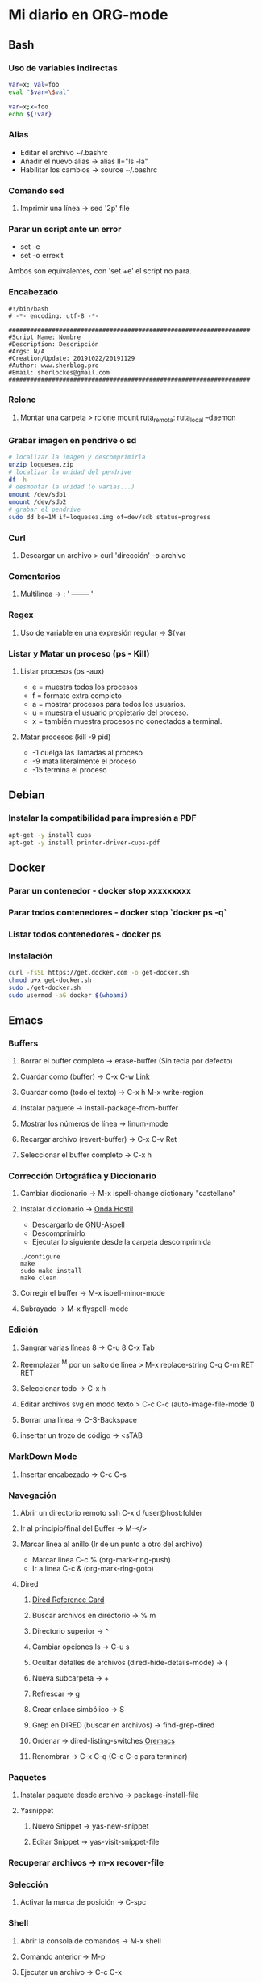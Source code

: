 #+STARTUP: indent
* Mi diario en ORG-mode
:properties:
:visibility: children
:end:
** Bash
*** Uso de variables indirectas
#+begin_src sh
    var=x; val=foo
    eval "$var=\$val"

    var=x;x=foo
    echo ${!var}
#+end_src
*** Alias
- Editar el archivo ~/.bashrc
- Añadir el nuevo alias -> alias ll="ls -la"
- Habilitar los cambios -> source ~/.bashrc
*** Comando sed
**** Imprimir una línea -> sed '2p' file
*** Parar un script ante un error
- set -e
- set -o errexit
Ambos son equivalentes, con 'set +e' el script no para.
*** Encabezado
#+BEGIN_SRC 
#!/bin/bash
# -*- encoding: utf-8 -*-

###################################################################
#Script Name: Nombre
#Description: Descripción
#Args: N/A
#Creation/Update: 20191022/20191129
#Author: www.sherblog.pro                                                
#Email: sherlockes@gmail.com                                           
###################################################################
#+END_SRC
*** Rclone
**** Montar una carpeta > rclone mount ruta_remota: ruta_local --daemon
*** Grabar imagen en pendrive o sd
#+BEGIN_SRC sh
    # localizar la imagen y descomprimirla
    unzip loquesea.zip
    # localizar la unidad del pendrive
    df -h
    # desmontar la unidad (o varias...)
    umount /dev/sdb1
    umount /dev/sdb2
    # grabar el pendrive
    sudo dd bs=1M if=loquesea.img of=dev/sdb status=progress
#+END_SRC
*** Curl
**** Descargar un archivo > curl 'dirección' -o archivo
*** Comentarios
**** Multilínea -> : '  -------- '
*** Regex
**** Uso de variable en una expresión regular -> ${var
*** Listar y Matar un proceso (ps - Kill)
**** Listar procesos (ps -aux)
- e = muestra todos los procesos
- f = formato extra completo
- a = mostrar procesos para todos los usuarios.
- u = muestra el usuario propietario del proceso.
- x = también muestra procesos no conectados a terminal.
**** Matar procesos (kill -9 pid)
- -1 cuelga las llamadas al proceso
- -9 mata literalmente el proceso
- -15 termina el proceso
** Debian
*** Instalar la compatibilidad para impresión a PDF
#+begin_src sh
    apt-get -y install cups
    apt-get -y install printer-driver-cups-pdf
#+end_src
** Docker
*** Parar un contenedor - docker stop xxxxxxxxx
*** Parar todos contenedores - docker stop `docker ps -q`
*** Listar todos contenedores - docker ps
*** Instalación
#+BEGIN_SRC bash
curl -fsSL https://get.docker.com -o get-docker.sh
chmod u+x get-docker.sh
sudo ./get-docker.sh
sudo usermod -aG docker $(whoami)
#+END_SRC
** Emacs
*** Buffers
**** Borrar el buffer completo -> erase-buffer (Sin tecla por defecto)
**** Cuardar como (buffer) -> C-x C-w [[https://www.gnu.org/software/emacs/manual/html_node/emacs/Save-Commands.html][Link]]
**** Guardar como (todo el texto) -> C-x h M-x write-region
**** Instalar paquete -> install-package-from-buffer
**** Mostrar los números de línea -> linum-mode
**** Recargar archivo (revert-buffer) -> C-x C-v Ret
**** Seleccionar el buffer completo -> C-x h
*** Corrección Ortográfica y Diccionario
**** Cambiar diccionario -> M-x ispell-change dictionary "castellano"
**** Instalar diccionario -> [[https://ondahostil.wordpress.com/2017/01/17/lo-que-he-aprendido-configurando-aspell-para-emacs/][Onda Hostil]]
- Descargarlo de [[ftp://ftp.gnu.org/gnu/aspell/dict/][GNU-Aspell]]
- Descomprimirlo
- Ejecutar lo siguiente desde la carpeta descomprimida
#+BEGIN_SRC 
./configure
make
sudo make install
make clean
#+END_SRC
**** Corregir el buffer -> M-x ispell-minor-mode
**** Subrayado -> M-x flyspell-mode
*** Edición
**** Sangrar varias líneas 8 -> C-u 8 C-x Tab
**** Reemplazar ^M por un salto de línea > M-x replace-string C-q C-m RET RET
**** Seleccionar todo -> C-x h
**** Editar archivos svg en modo texto > C-c C-c (auto-image-file-mode 1)
**** Borrar una línea -> C-S-Backspace
**** insertar un trozo de código -> <sTAB
*** MarkDown Mode
**** Insertar encabezado -> C-c C-s
*** Navegación
**** Abrir un directorio remoto ssh C-x d /user@host:folder
**** Ir al principio/final del Buffer -> M-</>
**** Marcar línea al anillo (Ir de un punto a otro del archivo)
- Marcar linea C-c % (org-mark-ring-push)
- Ir a línea C-c & (org-mark-ring-goto)
**** Dired
***** [[https://www.gnu.org/software/emacs/refcards/pdf/dired-ref.pdf][Dired Reference Card]]
***** Buscar archivos en directorio -> % m
***** Directorio superior -> ^
***** Cambiar opciones ls -> C-u s
***** Ocultar detalles de archivos (dired-hide-details-mode) -> (
***** Nueva subcarpeta -> +
***** Refrescar -> g
***** Crear enlace simbólico -> S
***** Grep en DIRED (buscar en archivos) -> find-grep-dired
***** Ordenar -> dired-listing-switches [[https://oremacs.com/2015/01/13/dired-options/][Oremacs]]
***** Renombrar -> C-x C-q (C-c C-c para terminar)
*** Paquetes
**** Instalar paquete desde archivo -> package-install-file
**** Yasnippet
***** Nuevo Snippet -> yas-new-snippet
***** Editar Snippet -> yas-visit-snippet-file
*** Recuperar archivos -> m-x recover-file
*** Selección
**** Activar la marca de posición -> C-spc
*** Shell
**** Abrir la consola de comandos -> M-x shell
**** Comando anterior -> M-p
**** Ejecutar un archivo -> C-c C-x
**** Abrir la terminal -> M-x shell
**** Terminar la ejecución -> C-c C-c
**** Ejecutar comando anterior -> M-p
*** Temas
**** Cambiar el tema -> M-x customize-themes
*** Yasnippet
**** Ver snippets de un tipo de archivo -> Alt+x yas-describe-tables
*** Ventanas
**** Eliminar la ventana actual -> C-x 0
**** Eliminar el resto de ventanas -> C-x 1
**** División horizontal -> C-x 2
**** División vertical -> C-x 3
**** Cambio de ventanas con Ace-window
- Instalar "ace-window" desde el repositorio de Melpa.
- Añadir la línea "(global-set-key (kbd "M-o") 'ace-window)" al archivo de configuración.
- Cambiar de ventana mediante M-o y el número que se deseb
** Elisp
*** Variable global -> (setq variable valor)
*** Escribir a un archivo -> (write-region "loquesea" nil "~/archivo")
*** Añadir a un archivo -> (append-to-file "loquesea" nil "~/archivo")
** Git
*** Borrar último commit (Si el repositorio local y el remoto están sincronizados)
git reset HEAD^ --hard
git push origin -f
*** Actualizar el repositorio local -> git fetch
** Hugo
*** Crear un enlace interno 
- En el mismo directorio > [Titulo]({{<relref"archivo.md">}})
- En un directorio absoluto > [Titulo]({{<ref"/dir/archivo.md">}})
- A un apartado del post >[Foo]({{<ref "#foo" >}})
- A un apartado en un directorio absoluto > [Titulo]({{<ref"/dir/archivo.md#foo-">}})
Muy importante el guíón al final del apartado, si no no funciona.
*** [[https://sourceforge.net/p/hugo-generator/wiki/markdown_syntax/][Markdown Cheatsheet]]
*** Crear un trozo en borrador
#+BEGIN_SRC 
{{< borrador >}}
Aquí iremos añadiendo el contenido con el que queremos actualizar la entrada...
{{< / borrador >}}
#+END_SRC
*** Clonar el repositorio
git clone --recurse-submodules git@gitlab.com:sherlockes/sherlockes.gitlab.io.git
*** Escapar shortcode para no evaluarlo -> {{</* youtube w7iekruei7 */>}}
*** Insertar un comentario en plantilla -> {{/* This is my comment */}}
*** Insertar tag "more" -> <!--more-->
*** Insertar un video de youtube -> {{< youtube w7Ft2ymGmfc >}} 
*** Servir dentro de una red local
hugo server --bind=192.168.10.202 --baseURL=http://192.168.10.202:1313
** Inkscape
*** Resetear las preferencias
Borrar el archivo "~/.config/inkscape/preferences.xml"
** Linux
*** Buscar packetes instalados -> apt list --installed nombre
*** Capturas de pantalla (Atajos de teclado)
- Ctrl (Portapapeles) Alt (Ventana) Mays (area)
- Escritorio al portapapeles - Ctrl+ImprPant
- Area al portapapeles - Ctrl+Mays+ImprPant
- Ventana al portapapeles - Ctrl+Alt+ImprPant
- Guardar escritorio en directorio - ImprPant
- Guardar Area en directorio - Mays+ImprPant
- Guardar ventana en directorio - Alt+ImprPant.
*** nmap
**** MAC a partir de IP -> sudo nmap -sP -n 192.168.1.200
** Linux Mint
*** Cambio entre áreas de trabajo -> Ctrl+Alt+⬆️
*** Cambio entre aplicaciones utilizando el efecto de exposición -> Ctrl+Alt+⬇️
*** Siguiente area de trabajo -> Ctrl+Alt+➡️
*** Anterior area de trabajo -> Ctrl+Alt+⬅
*** Mueve la aplicación al siguiente area de trabajo -> Ctrl+Alt+Mayusc+➡️
*** Mueve la aplicación al antgerior area de trabajo -> Ctrl+Alt+Mayusc+⬅️
*** Alt+espacio -> Abre el menú ventana
*** Instalar Emacs 26.3
[[https://ubunlog.com/llega-la-tercera-version-de-la-rama-26-de-emacs-gnu-emacs-26-3/#Como_instalar_Gnu_Emacs_263_en_Ubuntu_y_derivados][Enlace]]
sudo add-apt-repository ppa:kelleyk/emacs -y
sudo apt-get update
sudo apt-get install emacs26
** MarkDown
*** [[https://sourceforge.net/p/hugo-generator/wiki/markdown_syntax/#md_ex_lists][Hugo CheatSheet]]
*** [[https://cheatography.com/xaon/cheat-sheets/emacs-markdown-mode/][Emacs CheatSheet]]
** ORG-mode
*** Insertar un enlace -> C-c C-l
*** Insertar un nuevo nodo -> C-Ret
*** Insertar un bloque de código -> <s TAB
*** Insertar un tag -> C-c C-q (C-c C-c)
*** Insertar una cita -> <q TAB
*** Easy templates (plantillas sencillas) <s Tab [[https://www.gnu.org/software/emacs/manual/html_node/org/Easy-templates.html][Link]]
**** Modificar las plantillas editando org-structure-template-alist
*** Visualización inicial --> C-u C-u TAB
*** [[https://niklasfasching.github.io/go-org/][Niklasfasching Org mode parser]]
** Python
*** Enlaces pendientes de revisar
Tutorial automate the boring stuff
https://automatetheboringstuff.com/chapter1/
Programación orientada a objetos https://towardsdatascience.com/python-oop-corey-schafer-datacamp-be6b0b3cafc6
Programación funcional
https://morioh.com/p/8a40c3345286

*** Python en Emacs
**** Guardar y ejecutar  >   C-c C-c
**** Limpiar el shell    >   C-c M-o
*** Pandas
import pandas as pd
Cargar csv -> datos = pd.read_csv(ruta/archivo.csv)
Revisar datos -> datos.describe()
Listar campos -> datos.columns
Columna a variable -> y = datos.lacolumnaquesea
Columnas a dataframe -> x = datos[listadecolumnas]
Mostrar primeras filas de dataframe -> x.head()
Eliminar filas con campos vacíos -> filtered_x = x.dropna(axis=0)
** Raspberry
*** Argon One Pi4 V2 (Caja Raspberry Pi)
**** Jumper pin settings
- Pin 1-2: Modo por defecto, hay que pulsar el botón "ON" para encender
- Pin 2-3: Modo siempre on, no hay que pulsar para encender
- Argon ONE Pi 4 script 'curl https://download.argon40.com/argon1.sh|bash'
- Configurar utilidad 'argonone-config'
- Desinstalar utilidad 'argonone-uninstall'
** Machine Learning
*** DecisionTreeRegressor
**** Especificar y ajustar
#+BEGIN_SRC python
from sklearn.tree import DecisionTreeRegressor
modelo = DecisionTreeRegressor(max_leaf_nodes=nodos, random_state=1)
modelo.fit(X,y)
#+END_SRC
#+BEGIN_QUOTE
modelo es el nombre asignado
X es el dataframe con las columnas de entrada
y es la columna con los resultados que esperamos obtener.
#+END_QUOTE
**** Predicciones
#+BEGIN_SRC python
predicciones = modelo.predict(X)
#+END_SRC
**** Cuantificar error
#+BEGIN_SRC python
from sklearn.metrics import mean_absolute_error
predicciones_modelo = modelo.predict(X)
error = mean_absolute_error(y, predicciones_modelo)
#+END_SRC
Partir datos de entrada entre entrenamiento y validación
#+BEGIN_SRC python
from sklearn.model_selection import train_test_split
train_X, val_X, train_y, val_y = train_test_split(X, y, random_state = 0)
#+END_SRC
*** RandomForestRegressor
#+BEGIN_SRC python
from sklearn.ensemble import RandomForestRegressor
from sklearn.metrics import mean_absolute_error
forest_model = RandomForestRegressor(random_state=1)
forest_model.fit(train_X, train_y)
melb_preds = forest_model.predict(val_X)
print(mean_absolute_error(val_y, melb_preds))
#+END_SRC
** MoodleBox
*** Acceder a través de ssh -> [[https://moodlebox.net/en/help/command-line-connection/][Enlace]]
*** Acceder desde internet -> [[https://moodlebox.net/en/help/access-from-internet/][Enlace]]
** Atajos
*** Navegador
**** Mandar el foco a la barra de direcciones > C-l
**** Mover a la pestaña anterior (Temporal) > C-Shift-Tab
**** Mover a la pestaña posterior (Temporal) > C-Tab
**** Mover a la pestaña anterior (Izquierda) > C-RePag
**** Mover a la pestaña posterior (Derecha) > C-AvPag
*** General
**** Seleccionar todo > C-a
*** Vscode
**** Enfocar la pantalla de terminal > Ctrl +j
**** Cambiar de pestaña > Ctrl + TAB
**** Comentar un bloque de código > Ctrl + Mays + a
* Temp
** Links
https://www.linuxquestions.org/questions/blog/lumak-426618/having-fun-with-bash-varaibles-indirect-variable-references-2450/

http://mywiki.wooledge.org/BashFAQ/006#How_can_I_use_variable_variables_.28indirect_variables.2C_pointers.2C_references.29_or_associative_arrays.3F

https://codeday.me/es/qa/20190211/180474.html
